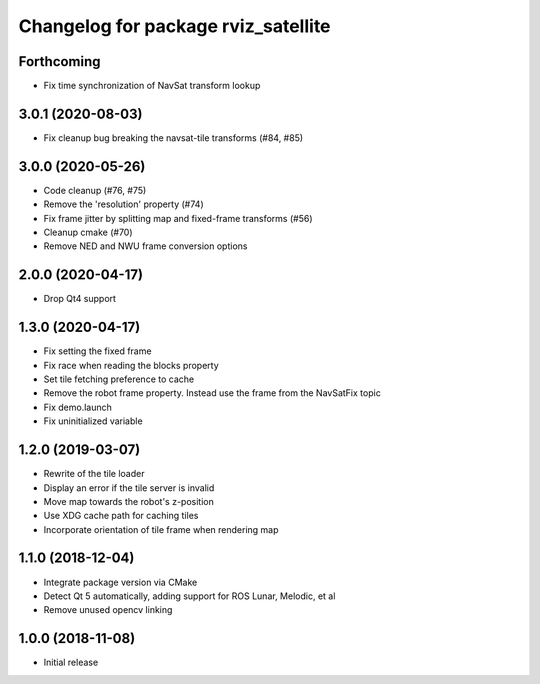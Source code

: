 ^^^^^^^^^^^^^^^^^^^^^^^^^^^^^^^^^^^^
Changelog for package rviz_satellite
^^^^^^^^^^^^^^^^^^^^^^^^^^^^^^^^^^^^

Forthcoming
-----------
* Fix time synchronization of NavSat transform lookup

3.0.1 (2020-08-03)
------------------
* Fix cleanup bug breaking the navsat-tile transforms (#84, #85)

3.0.0 (2020-05-26)
------------------
* Code cleanup (#76, #75)
* Remove the 'resolution' property (#74)
* Fix frame jitter by splitting map and fixed-frame transforms (#56)
* Cleanup cmake (#70)
* Remove NED and NWU frame conversion options

2.0.0 (2020-04-17)
------------------
* Drop Qt4 support

1.3.0 (2020-04-17)
------------------
* Fix setting the fixed frame
* Fix race when reading the blocks property
* Set tile fetching preference to cache
* Remove the robot frame property. Instead use the frame from the NavSatFix topic
* Fix demo.launch
* Fix uninitialized variable

1.2.0 (2019-03-07)
------------------
* Rewrite of the tile loader
* Display an error if the tile server is invalid
* Move map towards the robot's z-position
* Use XDG cache path for caching tiles
* Incorporate orientation of tile frame when rendering map

1.1.0 (2018-12-04)
------------------
* Integrate package version via CMake
* Detect Qt 5 automatically, adding support for ROS Lunar, Melodic, et al
* Remove unused opencv linking

1.0.0 (2018-11-08)
------------------
* Initial release
